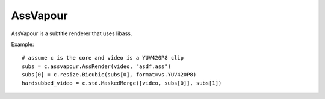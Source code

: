 .. _assvapour:

AssVapour
=========

AssVapour is a subtitle renderer that uses libass.

.. function::   AssRender(clip clip, string file[, string charset="UTF-8", int debuglevel=0, string fontdir="", float linespacing=0, int[] margins=[0, 0, 0, 0], float sar=0, float scale=1])
   :module: assvapour

   AssRender takes the ASS script *file* and returns a list of two clips. The first one is an RGB24 clip containing the rendered subtitles. The second one is a Y8 clip containing a mask, to be used for blending the rendered subtitles into other clips.
   
   Parameters:
      clip
         Clip whose dimensions will be used as reference for the output clips. It is not modified.

      file
         ASS script to be rendered.

      charset
         Character set of the ASS script, in enca or iconv format.

      debuglevel
         Debug level. Increase to make libass more chatty. See `ass_utils.h <https://code.google.com/p/libass/source/browse/libass/ass_utils.h>`_ in libass for the list of meaningful values.

      fontdir
         Directory with additional fonts.

      linespacing
         Space between lines, in pixels.

      margins
         Additional margins, in pixels. Negative values are allowed. The order is top, bottom, left, right.

      sar
         Storage aspect ratio.

      scale
         Font scale.


.. function::   Subtitle(clip clip, string text[, int debuglevel=0, string fontdir="", float linespacing=0, int[] margins=[0, 0, 0, 0], float sar=0, string style="sans-serif,20,&H00FFFFFF,&H000000FF,&H00000000,&H00000000,0,0,0,0,100,100,0,0,1,2,0,7,10,10,10,1"])
   :module: assvapour

   Instead of rendering an ASS script, Subtitle renders the string *text*. It returns two clips, same as AssRender.

   Parameters:
      text
         String to be rendered.

      style
         Custom ASS style to be used.

   The other parameters have the same meanings as with AssRender.


Example::

   # assume c is the core and video is a YUV420P8 clip
   subs = c.assvapour.AssRender(video, "asdf.ass")
   subs[0] = c.resize.Bicubic(subs[0], format=vs.YUV420P8)
   hardsubbed_video = c.std.MaskedMerge([video, subs[0]], subs[1])


